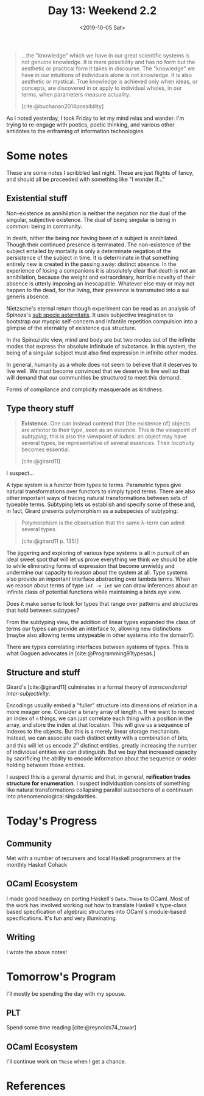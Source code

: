 #+TITLE: Day 13: Weekend 2.2
#+DATE: <2019-10-05 Sat>

#+BEGIN_QUOTE
...the "knowledge" which we have in our great scientific systems is not genuine
knowledge. It is mere possibility and has no form but the aesthetic or practical
form it takes in discourse. The "knowledge" we have in our intuitions of
individuals alone is not knowledge. It is also aesthetic or mystical. True
knowledge is achieved only when ideas, or concepts, are discovered in or apply
to individual wholes, in our terms, when parameters measure actuality.

[cite:@buchanan2014possibility]
#+END_QUOTE

As I noted yesterday, I took Friday to let my mind relax and wander. I'm trying
to re-engage with poetics, poetic thinking, and various other antidotes to the
enframing of information technologies.

* Some notes
These are some notes I scribbled last night. These are just flights of fancy,
and should all be proceeded with something like "I wonder if..."

** Existential stuff

Non-existence as annihilation is neither the negation nor the dual of
the singular, subjective existence. The dual of being singular is being in
common: being in community.

In death, nither the being nor having been of a subject is annihilated. Though
their continued presence is terminated. The non-existence of the subject
entailed by mortality is only a determinate negation of the persistence of the
subject in time. It is determinate in that something entirely new is created in
the passing away: distinct absence. In the experience of losing a companions it
is absolutely clear that death is not an annihilation, because the weight and
extraordinary, horrible novelty of their absence is utterly imposing an
inescapable. Whatever else may or may not happen to the dead, for the living,
their presence is transmuted into a sui generis absence.

Nietzsche's eternal return though experiment can be read as an analysis of
Spinoza's [[https://en.wikipedia.org/wiki/Sub_specie_aeternitatis][sub specie aeternitatis]]. It uses subjective imagination to bootstrap
our myopic self-concern and infantile repetition compulsion into a glimpse of
the eternality of existence qua structure.

In the Spinozistic view, mind and body are but two modes out of the infinite
modes that express the absolute infinitude of substance. In this system, the
being of a singular subject must also find expression in infinite other modes.

In general, humanity as a whole does not seem to believe that it deserves to
live well. We must become convinced that we deserve to live well so that will
demand that our communities be structured to meet this demand.

Forms of compliance and complicity masquerade as kindness.

** Type theory stuff

#+BEGIN_QUOTE
*Existence.* One can instead contend that [the existence of] objects are
 anterior to their type, seen as an essence. This is the viewpoint of
 /subtyping/, this is also the viewpoint of ludics: an object may have several
 types, be representative of several essences. Their /locativity/ becomes
 essential.

 [cite:@girard11]
#+END_QUOTE

I suspect...

A type system is a functor from types to terms. Parametric types give natural
transformations over functors to simply typed terms. There are also other
important ways of tracing natural transformations between sets of typeable
terms. Subtyping lets us establish and specify some of these and, in fact,
Girard presents polymorphism as a subspecies of subtyping:

#+BEGIN_QUOTE
Polymorphism is the observation that the same λ-term can admit several types.

[cite:@girard11 p. 135)]
#+END_QUOTE

The jiggering and exploring of various type systems is all in pursuit of an
ideal sweet spot that will let us prove everything we think we should be able to
while eliminating forms of expression that become unwieldy and undermine our
capacity to reason about the system at all. Type systems also provide an
important interface abstracting over lambda terms. When we reason about terms of
type =int -> int= we can draw inferences about an infinite class of potential
functions while maintaining a birds eye view.

Does it make sense to look for types that range over patterns and structures
that hold between subtypes?

From the subtyping view, the addition of linear types expanded the class of
terms our types can provide an interface to, allowing new distinctions (maybe
also allowing terms untypeable in other systems into the domain?).

There are types correlating interfaces between systems of types. This is what
Goguen advocates in [cite:@Programming91typesas.]

** Structure and stuff

Girard's [cite:@girard11] culminates in a formal theory of /transcendental
inter-subjectivity/.

Encodings usually embed a "fuller" structure into dimensions of relation in a
more meager one. Consider a binary array of length =n=. If we want to record an
index of =n= things, we can just correlate each thing with a position in the
array, and store the index at that location. This will give us a sequence of
indexes to the objects. But this is a merely linear storage mechanism. Instead,
we can associate each distinct entity with a combination of bits, and this will
let us encode 2^n distinct entities, greatly increasing the number of individual
entities we can distinguish. But we buy that increased capacity by sacrificing
the ability to encode information about the sequence or order holding between
those entities.

I suspect this is a general dynamic and that, in general, *reification trades
structure for enumeration*. I suspect individuation consists of something like
natural transformations collapsing parallel subsections of a continuum into
phenomenological singularities.

* Today's Progress

** Community
Met with a number of recursers and local Haskell programmers at the monthly
Haskell Cohack
** OCaml Ecosystem
I made good headway on porting Haskell's =Data.These= to OCaml. Most of the work
has involved working out how to translate Haskell's type-class based
specification of algebraic structures into OCaml's module-based specifications.
It's fun and very illuminating.
** Writing
I wrote the above notes!

* Tomorrow's Program

I'll mostly be spending the day with my spouse.

** PLT
Spend some time reading [cite:@reynolds74_towar]

** OCaml Ecosystem
I'll continue work on =These= when I get a chance.


* References

#+PRINT_BIBLIOGRAPHY:
